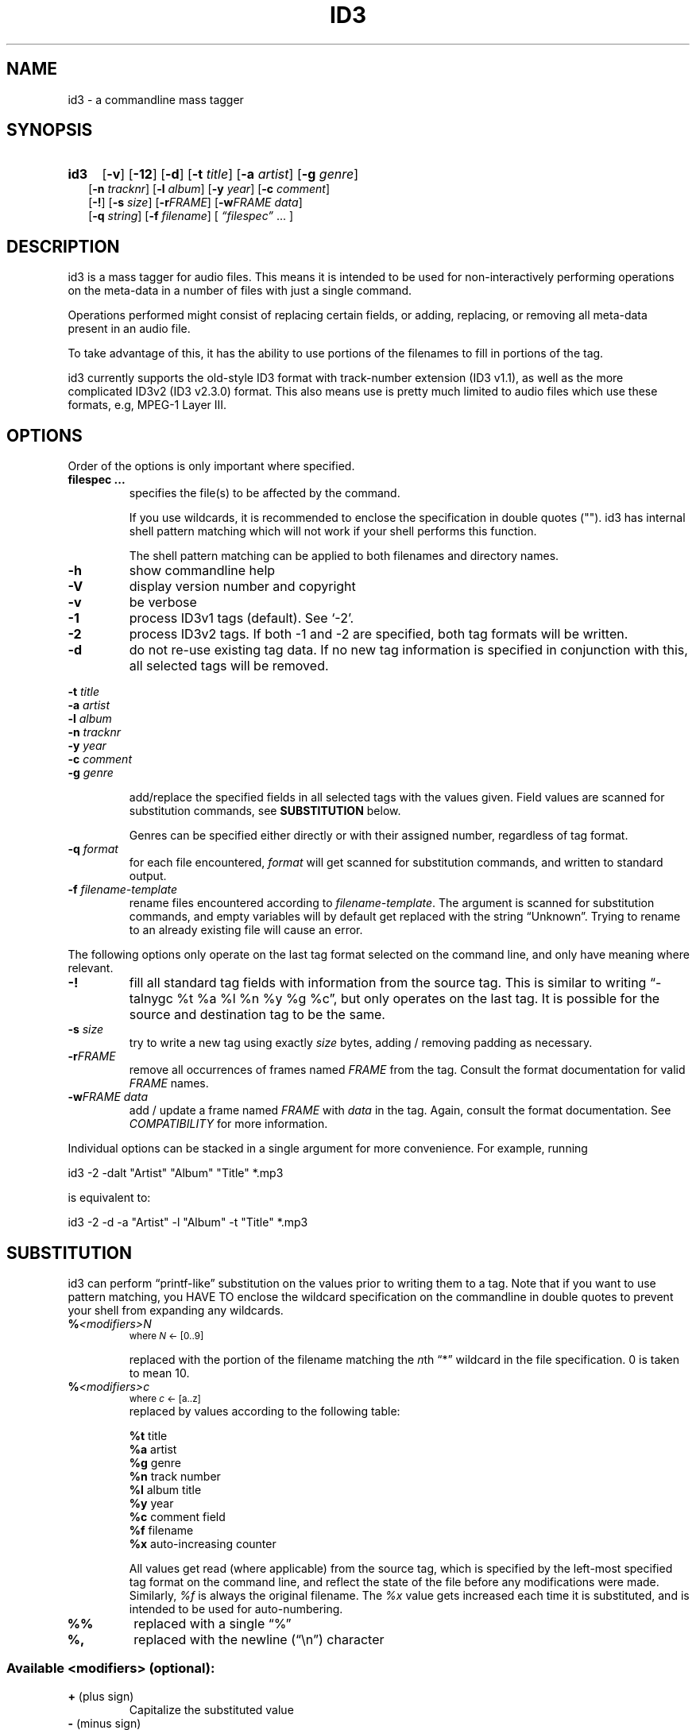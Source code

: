 .TH ID3 1 "id3 mass tagger"
.SH NAME
id3 \- a commandline mass tagger
.SH SYNOPSIS
.HP 2
.B id3
.RB [ \-v ]
.RB [ \-12 ]
.RB [ \-d ]
.RB [ \-t
.IR title ]
.RB [ \-a
.IR artist ]
.RB [ \-g
.IR genre ]
.br
.RB [ \-n
.IR tracknr ]
.RB [ \-l
.IR album ]
.RB [ \-y
.IR year ]
.RB [ \-c
.IR comment ]
.br
.RB [ \-! ]
.RB [ \-s
.IR size ]
.RB [ \-r\fIFRAME ]
.RB [ \-w\fIFRAME
.IR data ]
.br
.RB [ \-q
.IR string ]
.RB [ \-f
.IR filename ]
.RI [ " \*(lqfilespec\*(rq
\& ... ]
.SH DESCRIPTION
id3 is a mass tagger for audio files. This means it is intended to be used for
non-interactively performing operations on the meta-data in a number of files
with just a single command.

Operations performed might consist of replacing certain fields, or adding,
replacing, or removing all meta-data present in an audio file.

To take advantage of this, it has the ability to use portions of the
filenames to fill in portions of the tag.

id3 currently supports the old-style ID3 format with track-number extension
(ID3 v1.1), as well as the more complicated ID3v2 (ID3 v2.3.0) format. This
also means use is pretty much limited to audio files which use these formats,
e.g, MPEG-1 Layer III.
.SH OPTIONS
Order of the options is only important where specified.
.TP
.B filespec ...
specifies the file(s) to be affected by the command.

If you use wildcards, it is recommended to enclose the specification in double
quotes (""). id3 has internal shell pattern matching which will not work if
your shell performs this function.

The shell pattern matching can be applied to both filenames and directory
names.
.TP
.B \-h
show commandline help
.TP
.B \-V
display version number and copyright
.TP
.B \-v
be verbose
.TP
.B \-1
process ID3v1 tags (default). See `-2'.
.TP
.B \-2
process ID3v2 tags. If both -1 and -2 are specified, both tag formats will be
written.
.TP
.B \-d
do not re-use existing tag data. If no new tag information is specified in
conjunction with this, all selected tags will be removed.
.PP
.BI \-t " title
.br
.BI \-a " artist
.br
.BI \-l " album
.br
.BI \-n " tracknr
.br
.BI \-y " year
.br
.BI \-c " comment
.br
.BI \-g " genre
.IP
add/replace  the  specified  fields  in all selected tags with the values
given. Field values are scanned for substitution commands, see
.B SUBSTITUTION
below.

Genres can be specified either directly or with their assigned number,
regardless of tag format.
.TP
.BI \-q " format
for each file encountered, \fIformat\fR will get scanned for substitution
commands, and written to standard output.
.TP
.BI \-f " filename-template
rename files encountered according to \fIfilename-template\fR.
The argument is scanned for substitution commands, and empty variables will
by default get replaced with the string \*(lqUnknown\*(rq. Trying to rename
to an already existing file will cause an error.
.PP
The  following  options  only  operate  on  the  last tag format selected on
the command line, and only have meaning where relevant.
.TP
.BI \-!
fill all standard tag fields with information from the source tag. This is
similar to writing \*(lq-talnygc %t %a %l %n %y %g %c\*(rq, but only operates
on the last tag. It is possible for the source and destination tag to be the
same.
.TP
.BI \-s " size
try to write a new tag using exactly \fIsize\fR bytes, adding / removing
padding as necessary.
.TP
.B \-r\fIFRAME
remove all occurrences of frames named \fIFRAME\fR from the  tag. Consult the
format documentation for valid \fIFRAME\fR names.
.TP
.BI \-w\fIFRAME " data
add / update  a frame named \fIFRAME\fR with \fIdata\fR in the  tag.  Again,
consult the format documentation. See \fICOMPATIBILITY\fR for more
information.
.PP
Individual options can be stacked in a single argument for more convenience.
For example, running

   id3 -2 -dalt "Artist" "Album" "Title" *.mp3

is equivalent to:

   id3 -2 -d -a "Artist" -l "Album" -t "Title" *.mp3
.SH SUBSTITUTION
id3 can perform \*(lqprintf-like\*(rq substitution on the values prior to
writing them to a tag. Note that if you want to use pattern matching, you
HAVE TO enclose the wildcard specification on the commandline in double quotes
to prevent your shell from expanding any wildcards.
.TP
.BI % <modifiers>N
.SM where \fIN\fR <- [0..9]

replaced with the portion of the filename matching the \fIn\fRth \*(lq*\*(rq
wildcard in the file specification. 0 is taken to mean 10.
.TP
.BI % <modifiers>c
.SM where \fIc\fR <- [a..z]
.RS
replaced by values according to the following table:
.PP
.BR %t " title
.br
.BR %a " artist
.br
.BR %g " genre
.br
.BR %n " track\ number
.br
.BR %l " album\ title
.br
.BR %y " year
.br
.BR %c " comment\ field
.br
.BR %f " filename
.br
.BR %x " auto-increasing\ counter
.PP
All values get read (where applicable) from the source tag, which is specified
by the left-most specified tag format on the command line, and reflect the
state of the file before any modifications were made. Similarly, \fI%f\fR is
always the original filename. The \fI%x\fR value gets increased each time it
is substituted, and is intended to be used for auto-numbering.
.RE
.TP
.B %%
replaced with a single \*(lq%\*(rq
.TP
.B %,
replaced with the newline (\*(lq\en\*(rq) character
.SS Available \fI<modifiers>\fR (optional):
.TP
.BR + " (plus\ sign)
Capitalize the substituted value
.TP
.BR - " (minus\ sign)
Convert all characters to lowercase
.TP
.BR _ " (underscore)
Do not replace underscores with spaces, and do not compress empty space.
.TP
.BR # " (hash\ or\ pound\ sign)
Prefix a zero before the substituted value to pad it out, if necessary.
Multiple hash signs can be stacked for more padding. Intended for numeric
fields only.
.TP
.BI | fallback |
If substitution would yield an empty value, substitute with \fIfallback\fR
instead. \fIfallback\fR itself may contain other substitutions, but no other
.B |
(pipe) symbols or fallbacks.
.RE
.SH EXAMPLES
Here are some examples of using id3:
.TP
\fBid3 -a "Stallman" -t "Free Software Song" fs_song.mp3"
Add a simple tag to a file.
.TP
\fBid3 -d *.mp3
Removes all ID3v1 tags from all mp3's.
.TP
\fBid3 -2 -1! fs_song.mp3
Copy ID3v2 tag to ID3v1 tag in selected file.
.TP
\fBid3 -a "TAFKAT" -n "%1" -t "%c2" "*. *.mp3"
Sets tag fields correspondingly:
  01. my_song.mp3  [=>] "01" "My Song"
  02. untitled.mp3 [=>] "02" "Untitled"    etc..
.TP
\fBid3 -2 -f "%a - %t.mp3" blaet.mp3
Rename file to a standard format, using ID3v2 values.
.TP
\fBid3 -2 -rAPIC -s 0 *.mp3
Removes embedded images and padding from all mp3's.
.TP
\fBid3 -2 -!d *.mp3
Rewrite ID3v2 tag, removing spaces, keeping only the basic fields.
.TP
\fBid3 -2 -wUSLT "foo, bar%,lalala!%," blaet.mp3
Adds an ID3v2 lyric frame to blaet.mp3.
.TP
\fBid3 -v -g alt-rock -alnt "The Author" %1 %2 %3 "Author - */(*) *.mp3"
Process multiple directories at once.
.TP
\fbid3 -1 -2! -c "Was: %f" -f "%|TAFKAT|a - %|Untitled (%x)|t.mp3" "*.mp3"
More advanced rename. Save previous filename in the comment field, and copies ID3v1 to ID3v2.
.SH NOTES
The internal pattern matching emulates the normal pattern matching of
\*(lqsh\*(rq. It supports ?, * and [].

A shell pattern will never match a forward slash (\*(lq/\*(rq) or a dot
(\*(lq.\*(rq) beginning a filename. Wildcards can be used for directories as
well (to arbitrary depths), in which case a search will be performed.

In an ambiguous situation, the pattern matcher will always resolve a
\*(lq*\*(rq wildcard to the shortest possible sequence of tokens. This differs
from the standard behavior of regular expressions, however it tends to make
sense in the context of filenames.

Do NOT add ID3 tags to files for which it does not make sense, i.e, add them
only to MP3 files. In particular, do not add ID3v2 tags to Ogg files, since
ID3v2 tags start at the beginning of the file, thereby resulting in corrupted
Ogg files.
.SH COMPATIBILITY
id3 has a built-in genre list of 148 genres. If you pass the -g parameter a
string instead of a number when using ID3v1, id3 tries to find the specified
genre in this list, and selects the closest possible match (if any). For the
genre numbers and exact spelling, see \fIid3v1.c\fR in the source
distribution. An empty or invalid genre is assigned the number 0.

The  -w\fIFRAME\fR  parameter  only  knows  the following ID3v2 frames:  Txxx
(text), Wxxx (links), COMM (comment), IPLS (involved  people),  USLT (lyrics),
USER (tos) and PCNT (numeric play counter). It is a no-op for ID3v1.

id3 does not support ID3v2 v2.0 or earlier, neither does it support the new
ID3v2 v4.0 (yet?). It also does not support ID3v2 features as compression,
encryption, ...
.SH AUTHOR
Written by Marc R. Schoolderman <squell@alumina.nl>.
.SH COPYRIGHT
This is free software; see the source for copying conditions. There is NO
warranty; not even for MERCHANTABILITY or FITNESS FOR A PARTICULAR PURPOSE.
.SH SEE ALSO
Program homepage: http://home.wanadoo.nl/squell/id3.html


